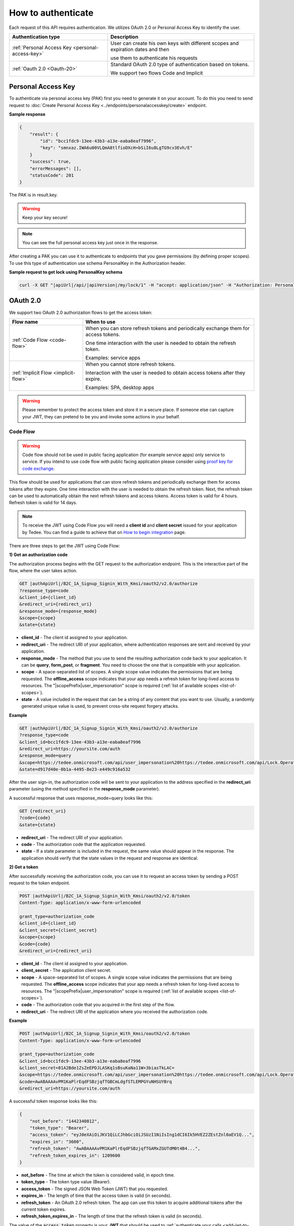 How to authenticate
===================

Each request of this API requires authentication. We utilizes OAuth 2.0 or Personal Access Key to identify the user.

+--------------------------------------------------------------------+---------------------------------------------------------------------------------------------+
| **Authentication type**                                            | **Description**                                                                             |
+--------------------------------------------------------------------+---------------------------------------------------------------------------------------------+
| :ref:`Personal Access Key <personal-access-key>`                   | User can create his own keys with different scopes and expiration dates and then            |
|                                                                    |                                                                                             |
|                                                                    | use them to authenticate his requests                                                       |
+--------------------------------------------------------------------+---------------------------------------------------------------------------------------------+
| :ref:`Oauth 2.0 <Oauth-20>`                                        | Standard OAuth 2.0 type of authentication based on tokens.                                  |
|                                                                    |                                                                                             |
|                                                                    | We support two flows Code and Implicit                                                      |
+--------------------------------------------------------------------+---------------------------------------------------------------------------------------------+

.. _personal-access-key:

Personal Access Key
--------------------------

To authenticate via personal access key (PAK) first you need to generate it on your account. 
To do this you need to send request to :doc:`Create Personal Access Key <../endpoints/personalaccesskey/create>` endpoint.

**Sample response**

.. code-block:: js

        {
            "result": {
                "id": "bcc1fdc9-13ee-43b3-a13e-eaba8eaf7996",
                "key": "smnxaz.IWA6u00VLQmA8tlfioDXcH+bSiI6u8LgTG9cv3Evh/E"
            }
            "success": true,
            "errorMessages": [],
            "statusCode": 201
        }

The PAK is in result.key.

.. warning::
    Keep your key secure!

.. note::
    You can see the full personal access key just once in the response. 

After creating a PAK you can use it to authenticate to endpoints that you gave permissions (by defining proper scopes). 
To use this type of authentication use schema PersonalKey in the Authorization header.

**Sample request to get lock using PersonalKey schema**

.. code-block:: sh

    curl -X GET "|apiUrl|/api/|apiVersion|/my/lock/1" -H "accept: application/json" -H "Authorization: PersonalKey <<personal key>>"

.. _Oauth-20:

OAuth 2.0
-----------

We support two OAuth 2.0 authorization flows to get the access token:

+--------------------------------------------------------------------+---------------------------------------------------------------------------------------------+
| **Flow name**                                                      | **When to use**                                                                             |
+--------------------------------------------------------------------+---------------------------------------------------------------------------------------------+
| :ref:`Code Flow <code-flow>`                                       | When you can store refresh tokens and periodically exchange them for access tokens.         |
|                                                                    |                                                                                             |
|                                                                    | One time interaction with the user is needed to obtain the refresh token.                   |
|                                                                    |                                                                                             |
|                                                                    | Examples: service apps                                                                      |
+--------------------------------------------------------------------+---------------------------------------------------------------------------------------------+
| :ref:`Implicit Flow <implicit-flow>`                               | When you cannot store refresh tokens.                                                       |
|                                                                    |                                                                                             |
|                                                                    | Interaction with the user is needed to obtain access tokens after they expire.              |
|                                                                    |                                                                                             |
|                                                                    | Examples: SPA, desktop apps                                                                 |
+--------------------------------------------------------------------+---------------------------------------------------------------------------------------------+

.. warning::

    Please remember to protect the access token and store it in a secure place.
    If someone else can capture your JWT, they can pretend to be you and invoke some actions in your behalf.



.. _code-flow:

Code Flow
^^^^^^^^^^^^^

.. warning::

    Code flow should not be used in public facing application (for example service apps) only service to service. 
    If you intend to use code flow with public facing application please consider using `proof key for code exchange <https://auth0.com/docs/flows/authorization-code-flow-with-proof-key-for-code-exchange-pkce>`_.

This flow should be used for applications that can store refresh tokens and periodically exchange them for access tokens after they expire.
One time interaction with the user is needed to obtain the refresh token. Next, the refresh token can be used to automatically obtain the next refresh tokens and access tokens.
Access token is valid for 4 hours. Refresh token is valid for 14 days.

.. note::
    To receive the JWT using Code Flow you will need a **client id** and **client secret** issued for your application by Tedee.
    You can find a guide to achieve that on `How to begin integration <begin-integration.html#get-client-id>`_ page.

There are three steps to get the JWT using Code Flow:

**1) Get an authorization code**

The authorization process begins with the GET request to the authorization endpoint. This is the interactive part of the flow, where the user takes action.

.. code-block:: sh

    GET |authApiUrl|/B2C_1A_Signup_Signin_With_Kmsi/oauth2/v2.0/authorize
    ?response_type=code
    &client_id={client_id}
    &redirect_uri={redirect_uri}
    &response_mode={response_mode}
    &scope={scope}
    &state={state}

* **client_id** - The client id assigned to your application.
* **redirect_uri** - The redirect URI of your application, where authentication responses are sent and received by your application.
* **response_mode** - The method that you use to send the resulting authorization code back to your application. It can be **query**, **form_post**, or **fragment**. You need to choose the one that is compatible with your application.
* **scope** - A space-separated list of scopes. A single scope value indicates the permissions that are being requested. The **offline_access** scope indicates that your app needs a refresh token for long-lived access to resources. The "|scopePrefix|user_impersonation" scope is required (:ref:`list of available scopes <list-of-scopes>`).
* **state** - A value included in the request that can be a string of any content that you want to use. Usually, a randomly generated unique value is used, to prevent cross-site request forgery attacks.

**Example**

.. code-block:: sh

    GET |authApiUrl|/B2C_1A_Signup_Signin_With_Kmsi/oauth2/v2.0/authorize
    ?response_type=code
    &client_id=bcc1fdc9-13ee-43b3-a13e-eaba8eaf7996
    &redirect_uri=https://yoursite.com/auth
    &response_mode=query
    &scope=https://tedee.onmicrosoft.com/api/user_impersonation%20https://tedee.onmicrosoft.com/api/Lock.Operate  
    &state=d917d40e-0b1a-4495-8e23-e449c916a532

After the user sign-in, the authorization code will be sent to your application to the address specified in the **redirect_uri** parameter (using the method specified in the **response_mode** parameter).

A successful response that uses response_mode=query looks like this:

.. code-block:: sh

    GET {redirect_uri}
    ?code={code}
    &state={state}

* **redirect_uri** - The redirect URI of your application.
* **code** - The authorization code that the application requested.
* **state** - If a state parameter is included in the request, the same value should appear in the response. The application should verify that the state values in the request and response are identical.

**2) Get a token**

After successfully receiving the authorization code, you can use it to request an access token by sending a POST request to the token endpoint.

.. code-block:: sh

    POST |authApiUrl|/B2C_1A_Signup_Signin_With_Kmsi/oauth2/v2.0/token
    Content-Type: application/x-www-form-urlencoded

    grant_type=authorization_code
    &client_id={client_id}
    &client_secret={client_secret}
    &scope={scope}
    &code={code}
    &redirect_uri={redirect_uri}



* **client_id** - The client id assigned to your application.
* **client_secret** - The application client secret.
* **scope** - A space-separated list of scopes. A single scope value indicates the permissions that are being requested. The **offline_access** scope indicates that your app needs a refresh token for long-lived access to resources. The "|scopePrefix|user_impersonation" scope is required (:ref:`list of available scopes <list-of-scopes>`).
* **code** - The authorization code that you acquired in the first step of the flow.
* **redirect_uri** - The redirect URI of the application where you received the authorization code.

**Example**

.. code-block:: sh

    POST |authApiUrl|/B2C_1A_Signup_Signin_With_Kmsi/oauth2/v2.0/token
    Content-Type: application/x-www-form-urlencoded

    grant_type=authorization_code
    &client_id=bcc1fdc9-13ee-43b3-a13e-eaba8eaf7996
    &client_secret=81A2Bde1ZsZeEPDJLASKq1sBsuKaNa11W+3biasTkLAC=
    &scope=https://tedee.onmicrosoft.com/api/user_impersonation%20https://tedee.onmicrosoft.com/api/Lock.Operate  
    &code=AwABAAAAvPM1KaPlrEqdFSBzjqfTGBCmLdgfSTLEMPGYuNHSUYBrq
    &redirect_uri=https://yoursite.com/auth

A successful token response looks like this:

.. code-block:: json

    {
        "not_before": "1442340812",
        "token_type": "Bearer",
        "access_token": "eyJ0eXAiOiJKV1QiLCJhbGciOiJSUzI1NiIsIng1dCI6Ik5HVEZ2ZEstZnl0aEV1Q...",
        "expires_in": "3600",
        "refresh_token": "AwABAAAAvPM1KaPlrEqdFSBzjqfTGAMxZGUTdM0t4B4...",
        "refresh_token_expires_in": 1209600
    }

* **not_before** - The time at which the token is considered valid, in epoch time.
* **token_type** - The token type value (Bearer).
* **access_token** - The signed JSON Web Token (JWT) that you requested.
* **expires_in** - The length of time that the access token is valid (in seconds).
* **refresh_token** - An OAuth 2.0 refresh token. The app can use this token to acquire additional tokens after the current token expires.
* **refresh_token_expires_in** - The length of time that the refresh token is valid (in seconds).

The value of the :code:`access_token` property is your **JWT** that should be used to :ref:`authenticate your calls <add-jwt-to-the-headers>` to the API.

**3) Refresh the token**

Access tokens are short-lived. After they expire, you must refresh them to continue to access resources. To do this, submit another POST request to the token endpoint. This time, set **grant_type=refresh_token** and provide the refresh token instead of the authorization code.

.. code-block:: sh

    POST |authApiUrl|/B2C_1A_Signup_Signin_With_Kmsi/oauth2/v2.0/token
    Content-Type: application/x-www-form-urlencoded

    grant_type=refresh_token
    &client_id={client_id}
    &client_secret={client_secret}
    &scope={scope}
    &refresh_token={refresh_token}
    &redirect_uri={redirect_uri}



.. _implicit-flow:

Implicit Flow
^^^^^^^^^^^^^^

This flow should be used for applications that cannot store refresh tokens. 
In this case, interaction with the user is needed to obtain access tokens after they expire.
Access token is valid for 4 hours.

.. note::
    To receive the JWT using Implicit Flow you will need a **client id** issued for your application by Tedee.
    You can find a guide to achieve that on `How to begin integration <begin-integration.html#get-client-id>`_ page.

The authorization process begins with the GET request to the authorization endpoint. This is the interactive part of the flow, where the user takes action.

.. code-block:: sh

    GET |authApiUrl|/B2C_1A_Signup_Signin_With_Kmsi/oauth2/v2.0/authorize
    ?response_type=token
    &client_id={client_id}
    &redirect_uri={redirect_uri}
    &response_mode=fragment
    &scope={scope}
    &state={state}
    &nonce={nonce}

* **client_id** - The client id assigned to your application.
* **redirect_uri** - The redirect URI of your application, where authentication responses are sent and received by your application.
* **scope** - A space-separated list of scopes. A single scope value indicates the permissions that are being requested. The "|scopePrefix|user_impersonation" scope is required (:ref:`list of available scopes <list-of-scopes>`).
* **state** - A value included in the request that also is returned in the token response. It can be a string of any content that you want to use. Usually, a randomly generated unique value is used, to prevent cross-site request forgery attacks.
* **nonce** - A value included in the request (generated by the app) that is included in the resulting token as a claim. The app can then verify this value to mitigate token replay attacks. Usually, the value is a randomized, unique string that can be used to identify the origin of the request.

**Example**

.. code-block:: sh

    GET |authApiUrl|/B2C_1A_Signup_Signin_With_Kmsi/oauth2/v2.0/authorize
    ?response_type=token
    &client_id=bcc1fdc9-13ee-43b3-a13e-eaba8eaf7996
    &redirect_uri=https://yoursite.com/auth
    &response_mode=fragment
    &scope=https://tedee.onmicrosoft.com/api/user_impersonation%20https://tedee.onmicrosoft.com/api/Lock.Operate  
    &state=d917d40e-0b1a-4495-8e23-e449c916a532
    &nonce=defaultNonce

After the user sign-in, a response will be sent to your application to the address specified in the **redirect_uri** parameter.

A successful response looks like this:

.. code-block:: sh

    GET {redirect_uri}/#
    access_token={access_token}
    &token_type=Bearer
    &expires_in=3600
    &state={state}

* **access_token** - The signed JSON Web Token (JWT) that you requested.
* **token_type** - The token type value (Bearer).
* **expires_in** - The length of time that the token is valid (in seconds).
* **state** - If a state parameter is included in the request, the same value should appear in the response. The application should verify that the state values in the request and response are identical.

The value of the :code:`access_token` property is your **JWT** that should be used to :ref:`authenticate your calls <add-jwt-to-the-headers>` to the API.
Implicit Flow does not issue refresh tokens. Interaction with the user is required to obtain a new access token after the current one has expired.


.. _add-jwt-to-the-headers:

Attach JWT to the request
--------------------------

Now, since we have our JWT, we can use it to authenticate our calls.
To achieve that, we just have to add an ``Authorization`` header containing our access token. This header value should look like ``Bearer <<access_token>>``, where **<<access_token>>** is our JWT. 

Let's see it on the below examples where we want to get information about all our devices:

.. code-block:: sh

    curl -H "Authorization: Bearer <<access_token>>" |apiUrl|/api/|apiVersion|/my/device


JWT token details
-----------------

`JSON Web Token (JWT) <https://jwt.io/introduction/>`_ is open standard of securely transmitting information between parties. Anyone who has access to the token is able to decode it and read the information.

Claims
^^^^^^^

The JWT contains useful information which you can use and the table below describe the most important one:

+------------------+--------------------------------------------------------------------------------+
| **Claim name**   | **Description**                                                                |
+------------------+--------------------------------------------------------------------------------+
| exp              | Presents the expiration time on and after which the JWT will not be processed. |
+------------------+--------------------------------------------------------------------------------+
| email            | Contains user's email address provided during registration process.            |
+------------------+--------------------------------------------------------------------------------+
| name             | Contains user's name provided during registration process.                     |
+------------------+--------------------------------------------------------------------------------+
| oid              | User's unique identifier assigned during registration process.                 |
+------------------+--------------------------------------------------------------------------------+

You can read more about claims `here <https://tools.ietf.org/html/rfc7519#section-4.1>`_.

Expiration date
^^^^^^^^^^^^^^^^^

Tedee API tokens are valid for 4 hours since the creation time.

Debugger
^^^^^^^^^^

`https://jwt.io <https://jwt.io>`_ provides a very usefull online tool to work with JWT tokens. You can use it to decode and read data included in JWT. To do that go to `JWT debugger <https://jwt.io/#debugger-io>`_
and fill in the **Encoded** input field with your token.

.. image:: ../images/jwt_debugger.png
    :align: center
    :alt: JWT Debugger

You should see the decoded data right away on the right side of the screen

.. image:: ../images/jwt_decoded.png
    :align: center
    :alt: JWT decoded data
    :width: 500

.. _list-of-scopes:

Scopes
------

Scopes define the set of permissions that the application requests.
Below is a list of available scopes that can be requested during the authorization process (a single scope value indicates the permissions that are being requested).

+-------------------------------------------------------------+-----------------------------------+---------------------------------------------------------------------------------------------------------------------------------------------------------+
| Scope                                                       | Operation                         | Description                                                                                                                                             |
+=============================================================+===================================+=========================================================================================================================================================+
| https://tedee.onmicrosoft.com/api/user_impersonation        | Impersonate user                  | Access this app on behalf of the signed-in user.                                                                                                        |
+-------------------------------------------------------------+-----------------------------------+---------------------------------------------------------------------------------------------------------------------------------------------------------+
| https://tedee.onmicrosoft.com/api/Account.Read              | View user account                 | Grants the ability to view user information.                                                                                                            |
+-------------------------------------------------------------+-----------------------------------+---------------------------------------------------------------------------------------------------------------------------------------------------------+
| https://tedee.onmicrosoft.com/api/Account.ReadWrite         | View and edit user account        | Grants the ability to view and edit user information. Also grant the ability to delete user account.                                                    |
+-------------------------------------------------------------+-----------------------------------+---------------------------------------------------------------------------------------------------------------------------------------------------------+
| https://tedee.onmicrosoft.com/api/Device.Read               | View devices                      | Grants the ability to view all devices and query information for specific device.                                                                       |
+-------------------------------------------------------------+-----------------------------------+---------------------------------------------------------------------------------------------------------------------------------------------------------+
| https://tedee.onmicrosoft.com/api/Device.ReadWrite          | View and edit devices             |                                                                                                                                                         |
+-------------------------------------------------------------+-----------------------------------+---------------------------------------------------------------------------------------------------------------------------------------------------------+
| https://tedee.onmicrosoft.com/api/DeviceShare.Read          | View device shares                | Grants the ability to view shares for all devices or for specific device.                                                                               |
+-------------------------------------------------------------+-----------------------------------+---------------------------------------------------------------------------------------------------------------------------------------------------------+
| https://tedee.onmicrosoft.com/api/DeviceShare.ReadWrite     | View and edit device shares       | Grants the ability to view shares for all devices or for specific device. Also grants the ability to update or delete existing share or create new one. |
+-------------------------------------------------------------+-----------------------------------+---------------------------------------------------------------------------------------------------------------------------------------------------------+
| https://tedee.onmicrosoft.com/api/DeviceActivity.Read       | View activity logs                | Grants the ability to query activity logs.                                                                                                              |
+-------------------------------------------------------------+-----------------------------------+---------------------------------------------------------------------------------------------------------------------------------------------------------+
| https://tedee.onmicrosoft.com/api/Bridge.Operate            | Operate bridges                   | Grants the ability to pair and unpair locks with bridges.                                                                                               |
+-------------------------------------------------------------+-----------------------------------+---------------------------------------------------------------------------------------------------------------------------------------------------------+
| https://tedee.onmicrosoft.com/api/Lock.Operate              | Operate locks                     | Grants the ability to lock, unlock and perform pull spring. Also grants the ability to perform lock calibration.                                        |
+-------------------------------------------------------------+-----------------------------------+---------------------------------------------------------------------------------------------------------------------------------------------------------+
| https://tedee.onmicrosoft.com/api/Mobile.ReadWrite          | View and edit user mobile devices | Grants the ability to manage user mobile or other devices.                                                                                              |
+-------------------------------------------------------------+-----------------------------------+---------------------------------------------------------------------------------------------------------------------------------------------------------+
| https://tedee.onmicrosoft.com/api/DeviceCertificate.Operate | View devices certificates         | Grants user possibility to access devices certificates                                                                                                  |
+-------------------------------------------------------------+-----------------------------------+---------------------------------------------------------------------------------------------------------------------------------------------------------+
